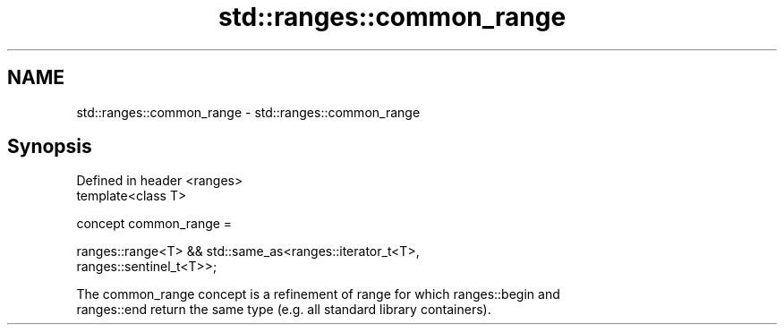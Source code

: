.TH std::ranges::common_range 3 "2021.11.17" "http://cppreference.com" "C++ Standard Libary"
.SH NAME
std::ranges::common_range \- std::ranges::common_range

.SH Synopsis
   Defined in header <ranges>
   template<class T>

     concept common_range =

       ranges::range<T> && std::same_as<ranges::iterator_t<T>,
   ranges::sentinel_t<T>>;

   The common_range concept is a refinement of range for which ranges::begin and
   ranges::end return the same type (e.g. all standard library containers).
